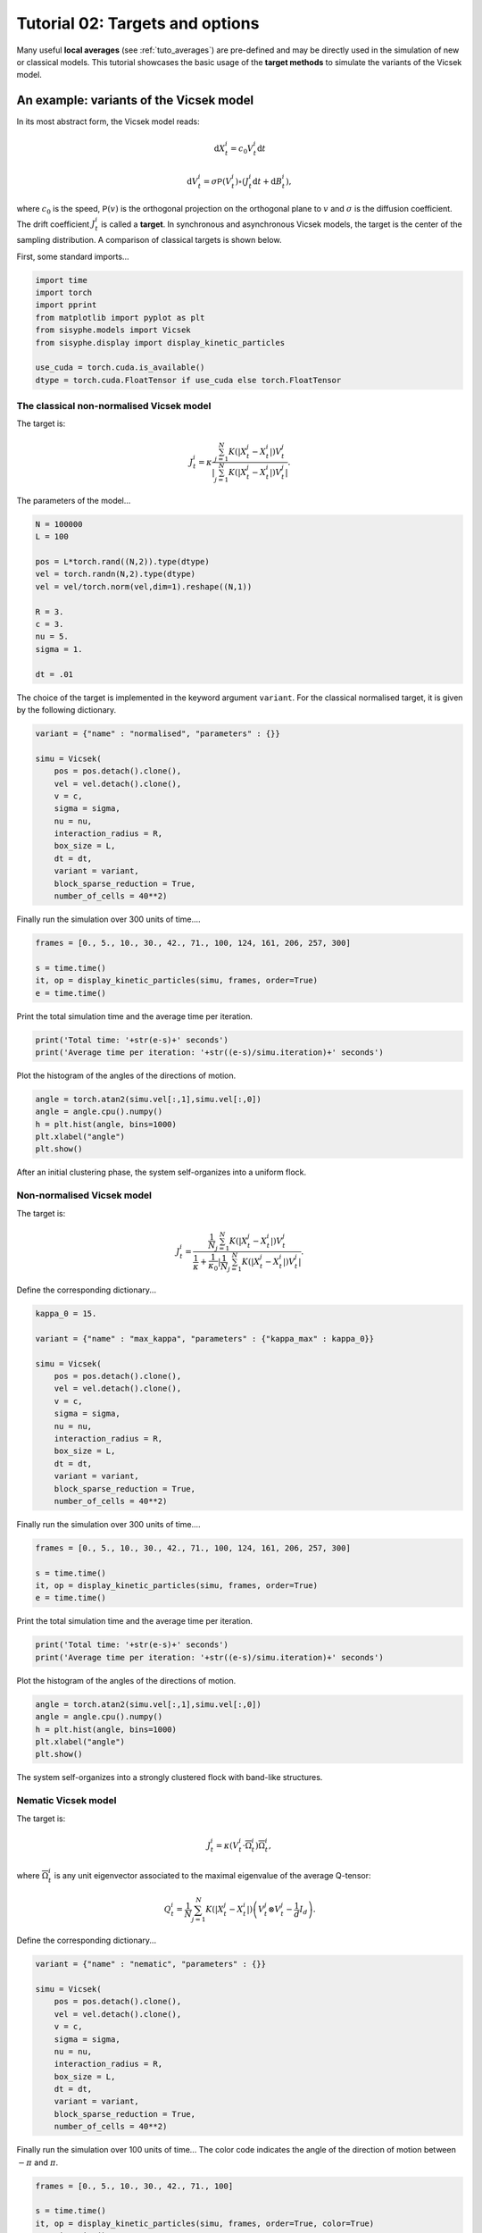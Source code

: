 
.. DO NOT EDIT.
.. THIS FILE WAS AUTOMATICALLY GENERATED BY SPHINX-GALLERY.
.. TO MAKE CHANGES, EDIT THE SOURCE PYTHON FILE:
.. "_auto_tutorials/plot_b_targetsoptions.py"
.. LINE NUMBERS ARE GIVEN BELOW.

.. only:: html

    .. note::
        :class: sphx-glr-download-link-note

        Click :ref:`here <sphx_glr_download__auto_tutorials_plot_b_targetsoptions.py>`
        to download the full example code

.. rst-class:: sphx-glr-example-title

.. _sphx_glr__auto_tutorials_plot_b_targetsoptions.py:


Tutorial 02: Targets and options
=======================================

Many useful **local averages** (see :ref:`tuto_averages`) are pre-defined and may be directly used in the simulation of new or classical models. This tutorial showcases the basic usage of the **target methods** to simulate the variants of the Vicsek model. 

.. GENERATED FROM PYTHON SOURCE LINES 10-24

An example: variants of the Vicsek model
------------------------------------------

In its most abstract form, the Vicsek model reads: 

.. math:: 

        \mathrm{d}X^i_t = c_0 V^i_t \mathrm{d} t

.. math::

        \mathrm{d}V^i_t = \sigma\mathsf{P}(V^i_t)\circ ( J^i_t \mathrm{d}t + \mathrm{d} B^i_t),

where :math:`c_0` is the speed, :math:`\mathsf{P}(v)` is the orthogonal projection on the orthogonal plane to :math:`v` and :math:`\sigma` is the diffusion coefficient. The drift coefficient :math:`J^i_t` is called a **target**. In synchronous and asynchronous Vicsek models, the target is the center of the sampling distribution. A comparison of classical targets is shown below.

.. GENERATED FROM PYTHON SOURCE LINES 27-29

First, some standard imports...


.. GENERATED FROM PYTHON SOURCE LINES 29-40

.. code-block:: default


    import time 
    import torch
    import pprint
    from matplotlib import pyplot as plt
    from sisyphe.models import Vicsek
    from sisyphe.display import display_kinetic_particles

    use_cuda = torch.cuda.is_available()
    dtype = torch.cuda.FloatTensor if use_cuda else torch.FloatTensor








.. GENERATED FROM PYTHON SOURCE LINES 41-52

The classical non-normalised Vicsek model
^^^^^^^^^^^^^^^^^^^^^^^^^^^^^^^^^^^^^^^^^^^^^^^^^^

The target is: 

.. math:: 

        J^i_t = \kappa\frac{\sum_{j=1}^N K(|X^j_t-X^i_t|)V^j_t}{|\sum_{j=1}^N K(|X^j_t-X^i_t|)V^j_t|}.

The parameters of the model... 


.. GENERATED FROM PYTHON SOURCE LINES 52-68

.. code-block:: default



    N = 100000
    L = 100 

    pos = L*torch.rand((N,2)).type(dtype)
    vel = torch.randn(N,2).type(dtype)
    vel = vel/torch.norm(vel,dim=1).reshape((N,1))

    R = 3.
    c = 3.
    nu = 5.
    sigma = 1.

    dt = .01








.. GENERATED FROM PYTHON SOURCE LINES 69-71

The choice of the target is implemented in the keyword argument ``variant``. For the classical normalised target, it is given by the following dictionary.


.. GENERATED FROM PYTHON SOURCE LINES 71-88

.. code-block:: default


    variant = {"name" : "normalised", "parameters" : {}}

    simu = Vicsek(
        pos = pos.detach().clone(),
        vel = vel.detach().clone(), 
        v = c, 
        sigma = sigma, 
        nu = nu, 
        interaction_radius = R,
        box_size = L,
        dt = dt,
        variant = variant,
        block_sparse_reduction = True,
        number_of_cells = 40**2)









.. GENERATED FROM PYTHON SOURCE LINES 89-90

Finally run the simulation over 300 units of time.... 

.. GENERATED FROM PYTHON SOURCE LINES 90-97

.. code-block:: default


    frames = [0., 5., 10., 30., 42., 71., 100, 124, 161, 206, 257, 300]

    s = time.time()
    it, op = display_kinetic_particles(simu, frames, order=True)
    e = time.time()




.. rst-class:: sphx-glr-horizontal


    *

      .. image:: /_auto_tutorials/images/sphx_glr_plot_b_targetsoptions_001.png
          :alt: Vicsek(normalised)  Parameters: N=100000 ; R=3.0 ; nu=5.0 ; sigma=1.0 ; v=3.0  Time=0.0
          :class: sphx-glr-multi-img

    *

      .. image:: /_auto_tutorials/images/sphx_glr_plot_b_targetsoptions_002.png
          :alt: Vicsek(normalised)  Parameters: N=100000 ; R=3.0 ; nu=5.0 ; sigma=1.0 ; v=3.0  Time=5.0
          :class: sphx-glr-multi-img

    *

      .. image:: /_auto_tutorials/images/sphx_glr_plot_b_targetsoptions_003.png
          :alt: Vicsek(normalised)  Parameters: N=100000 ; R=3.0 ; nu=5.0 ; sigma=1.0 ; v=3.0  Time=10.0
          :class: sphx-glr-multi-img

    *

      .. image:: /_auto_tutorials/images/sphx_glr_plot_b_targetsoptions_004.png
          :alt: Vicsek(normalised)  Parameters: N=100000 ; R=3.0 ; nu=5.0 ; sigma=1.0 ; v=3.0  Time=30.0
          :class: sphx-glr-multi-img

    *

      .. image:: /_auto_tutorials/images/sphx_glr_plot_b_targetsoptions_005.png
          :alt: Vicsek(normalised)  Parameters: N=100000 ; R=3.0 ; nu=5.0 ; sigma=1.0 ; v=3.0  Time=42.0
          :class: sphx-glr-multi-img

    *

      .. image:: /_auto_tutorials/images/sphx_glr_plot_b_targetsoptions_006.png
          :alt: Vicsek(normalised)  Parameters: N=100000 ; R=3.0 ; nu=5.0 ; sigma=1.0 ; v=3.0  Time=71.0
          :class: sphx-glr-multi-img

    *

      .. image:: /_auto_tutorials/images/sphx_glr_plot_b_targetsoptions_007.png
          :alt: Vicsek(normalised)  Parameters: N=100000 ; R=3.0 ; nu=5.0 ; sigma=1.0 ; v=3.0  Time=100.0
          :class: sphx-glr-multi-img

    *

      .. image:: /_auto_tutorials/images/sphx_glr_plot_b_targetsoptions_008.png
          :alt: Vicsek(normalised)  Parameters: N=100000 ; R=3.0 ; nu=5.0 ; sigma=1.0 ; v=3.0  Time=124.0
          :class: sphx-glr-multi-img

    *

      .. image:: /_auto_tutorials/images/sphx_glr_plot_b_targetsoptions_009.png
          :alt: Vicsek(normalised)  Parameters: N=100000 ; R=3.0 ; nu=5.0 ; sigma=1.0 ; v=3.0  Time=161.0
          :class: sphx-glr-multi-img

    *

      .. image:: /_auto_tutorials/images/sphx_glr_plot_b_targetsoptions_010.png
          :alt: Vicsek(normalised)  Parameters: N=100000 ; R=3.0 ; nu=5.0 ; sigma=1.0 ; v=3.0  Time=206.0
          :class: sphx-glr-multi-img

    *

      .. image:: /_auto_tutorials/images/sphx_glr_plot_b_targetsoptions_011.png
          :alt: Vicsek(normalised)  Parameters: N=100000 ; R=3.0 ; nu=5.0 ; sigma=1.0 ; v=3.0  Time=257.0
          :class: sphx-glr-multi-img

    *

      .. image:: /_auto_tutorials/images/sphx_glr_plot_b_targetsoptions_012.png
          :alt: Vicsek(normalised)  Parameters: N=100000 ; R=3.0 ; nu=5.0 ; sigma=1.0 ; v=3.0  Time=300.0
          :class: sphx-glr-multi-img

    *

      .. image:: /_auto_tutorials/images/sphx_glr_plot_b_targetsoptions_013.png
          :alt: plot b targetsoptions
          :class: sphx-glr-multi-img


.. rst-class:: sphx-glr-script-out

 Out:

 .. code-block:: none

    Progress:0%    Progress:1%    Progress:2%    Progress:3%    Progress:4%    Progress:5%    Progress:6%    Progress:7%    Progress:8%    Progress:9%    Progress:10%    Progress:11%    Progress:12%    Progress:13%    Progress:14%    Progress:15%    Progress:16%    Progress:17%    Progress:18%    Progress:19%    Progress:20%    Progress:21%    Progress:22%    Progress:23%    Progress:24%    Progress:25%    Progress:26%    Progress:27%    Progress:28%    Progress:29%    Progress:30%    Progress:31%    Progress:32%    Progress:33%    Progress:34%    Progress:35%    Progress:36%    Progress:37%    Progress:38%    Progress:39%    Progress:40%    Progress:41%    Progress:42%    Progress:43%    Progress:44%    Progress:45%    Progress:46%    Progress:47%    Progress:48%    Progress:49%    Progress:50%    Progress:51%    Progress:52%    Progress:53%    Progress:54%    Progress:55%    Progress:56%    Progress:57%    Progress:58%    Progress:59%    Progress:60%    Progress:61%    Progress:62%    Progress:63%    Progress:64%    Progress:65%    Progress:66%    Progress:67%    Progress:68%    Progress:69%    Progress:70%    Progress:71%    Progress:72%    Progress:73%    Progress:74%    Progress:75%    Progress:76%    Progress:77%    Progress:78%    Progress:79%    Progress:80%    Progress:81%    Progress:82%    Progress:83%    Progress:84%    Progress:85%    Progress:86%    Progress:87%    Progress:88%    Progress:89%    Progress:90%    Progress:91%    Progress:92%    Progress:93%    Progress:94%    Progress:95%    Progress:96%    Progress:97%    Progress:98%    Progress:99%



.. GENERATED FROM PYTHON SOURCE LINES 98-99

Print the total simulation time and the average time per iteration. 

.. GENERATED FROM PYTHON SOURCE LINES 99-103

.. code-block:: default


    print('Total time: '+str(e-s)+' seconds')
    print('Average time per iteration: '+str((e-s)/simu.iteration)+' seconds')





.. rst-class:: sphx-glr-script-out

 Out:

 .. code-block:: none

    Total time: 145.67891550064087 seconds
    Average time per iteration: 0.004855963850021362 seconds




.. GENERATED FROM PYTHON SOURCE LINES 104-105

Plot the histogram of the angles of the directions of motion. 

.. GENERATED FROM PYTHON SOURCE LINES 105-112

.. code-block:: default


    angle = torch.atan2(simu.vel[:,1],simu.vel[:,0])
    angle = angle.cpu().numpy()
    h = plt.hist(angle, bins=1000)
    plt.xlabel("angle")
    plt.show()




.. image:: /_auto_tutorials/images/sphx_glr_plot_b_targetsoptions_014.png
    :alt: plot b targetsoptions
    :class: sphx-glr-single-img





.. GENERATED FROM PYTHON SOURCE LINES 113-114

After an initial clustering phase, the system self-organizes into a uniform flock. 

.. GENERATED FROM PYTHON SOURCE LINES 116-126

Non-normalised Vicsek model
^^^^^^^^^^^^^^^^^^^^^^^^^^^^^^^^

The target is: 

.. math:: 

        J^i_t = \frac{\frac{1}{N}\sum_{j=1}^N K(|X^j_t-X^i_t|)V^j_t}{\frac{1}{\kappa}+\frac{1}{\kappa_0}|\frac{1}{N}\sum_{j=1}^N K(|X^j_t-X^i_t|)V^j_t|}.

Define the corresponding dictionary...

.. GENERATED FROM PYTHON SOURCE LINES 126-145

.. code-block:: default


    kappa_0 = 15.

    variant = {"name" : "max_kappa", "parameters" : {"kappa_max" : kappa_0}}

    simu = Vicsek(
        pos = pos.detach().clone(),
        vel = vel.detach().clone(), 
        v = c, 
        sigma = sigma, 
        nu = nu, 
        interaction_radius = R,
        box_size = L,
        dt = dt,
        variant = variant,
        block_sparse_reduction = True,
        number_of_cells = 40**2)









.. GENERATED FROM PYTHON SOURCE LINES 146-147

Finally run the simulation over 300 units of time.... 

.. GENERATED FROM PYTHON SOURCE LINES 147-154

.. code-block:: default


    frames = [0., 5., 10., 30., 42., 71., 100, 124, 161, 206, 257, 300]

    s = time.time()
    it, op = display_kinetic_particles(simu, frames, order=True)
    e = time.time()




.. rst-class:: sphx-glr-horizontal


    *

      .. image:: /_auto_tutorials/images/sphx_glr_plot_b_targetsoptions_015.png
          :alt: Vicsek(max_kappa)  Parameters: N=100000 ; R=3.0 ; nu=5.0 ; sigma=1.0 ; v=3.0  Time=0.0
          :class: sphx-glr-multi-img

    *

      .. image:: /_auto_tutorials/images/sphx_glr_plot_b_targetsoptions_016.png
          :alt: Vicsek(max_kappa)  Parameters: N=100000 ; R=3.0 ; nu=5.0 ; sigma=1.0 ; v=3.0  Time=5.0
          :class: sphx-glr-multi-img

    *

      .. image:: /_auto_tutorials/images/sphx_glr_plot_b_targetsoptions_017.png
          :alt: Vicsek(max_kappa)  Parameters: N=100000 ; R=3.0 ; nu=5.0 ; sigma=1.0 ; v=3.0  Time=10.0
          :class: sphx-glr-multi-img

    *

      .. image:: /_auto_tutorials/images/sphx_glr_plot_b_targetsoptions_018.png
          :alt: Vicsek(max_kappa)  Parameters: N=100000 ; R=3.0 ; nu=5.0 ; sigma=1.0 ; v=3.0  Time=30.0
          :class: sphx-glr-multi-img

    *

      .. image:: /_auto_tutorials/images/sphx_glr_plot_b_targetsoptions_019.png
          :alt: Vicsek(max_kappa)  Parameters: N=100000 ; R=3.0 ; nu=5.0 ; sigma=1.0 ; v=3.0  Time=42.0
          :class: sphx-glr-multi-img

    *

      .. image:: /_auto_tutorials/images/sphx_glr_plot_b_targetsoptions_020.png
          :alt: Vicsek(max_kappa)  Parameters: N=100000 ; R=3.0 ; nu=5.0 ; sigma=1.0 ; v=3.0  Time=71.0
          :class: sphx-glr-multi-img

    *

      .. image:: /_auto_tutorials/images/sphx_glr_plot_b_targetsoptions_021.png
          :alt: Vicsek(max_kappa)  Parameters: N=100000 ; R=3.0 ; nu=5.0 ; sigma=1.0 ; v=3.0  Time=100.0
          :class: sphx-glr-multi-img

    *

      .. image:: /_auto_tutorials/images/sphx_glr_plot_b_targetsoptions_022.png
          :alt: Vicsek(max_kappa)  Parameters: N=100000 ; R=3.0 ; nu=5.0 ; sigma=1.0 ; v=3.0  Time=124.0
          :class: sphx-glr-multi-img

    *

      .. image:: /_auto_tutorials/images/sphx_glr_plot_b_targetsoptions_023.png
          :alt: Vicsek(max_kappa)  Parameters: N=100000 ; R=3.0 ; nu=5.0 ; sigma=1.0 ; v=3.0  Time=161.0
          :class: sphx-glr-multi-img

    *

      .. image:: /_auto_tutorials/images/sphx_glr_plot_b_targetsoptions_024.png
          :alt: Vicsek(max_kappa)  Parameters: N=100000 ; R=3.0 ; nu=5.0 ; sigma=1.0 ; v=3.0  Time=206.0
          :class: sphx-glr-multi-img

    *

      .. image:: /_auto_tutorials/images/sphx_glr_plot_b_targetsoptions_025.png
          :alt: Vicsek(max_kappa)  Parameters: N=100000 ; R=3.0 ; nu=5.0 ; sigma=1.0 ; v=3.0  Time=257.0
          :class: sphx-glr-multi-img

    *

      .. image:: /_auto_tutorials/images/sphx_glr_plot_b_targetsoptions_026.png
          :alt: Vicsek(max_kappa)  Parameters: N=100000 ; R=3.0 ; nu=5.0 ; sigma=1.0 ; v=3.0  Time=300.0
          :class: sphx-glr-multi-img

    *

      .. image:: /_auto_tutorials/images/sphx_glr_plot_b_targetsoptions_027.png
          :alt: plot b targetsoptions
          :class: sphx-glr-multi-img


.. rst-class:: sphx-glr-script-out

 Out:

 .. code-block:: none

    Progress:0%    Progress:1%    Progress:2%    Progress:3%    Progress:4%    Progress:5%    Progress:6%    Progress:7%    Progress:8%    Progress:9%    Progress:10%    Progress:11%    Progress:12%    Progress:13%    Progress:14%    Progress:15%    Progress:16%    Progress:17%    Progress:18%    Progress:19%    Progress:20%    Progress:21%    Progress:22%    Progress:23%    Progress:24%    Progress:25%    Progress:26%    Progress:27%    Progress:28%    Progress:29%    Progress:30%    Progress:31%    Progress:32%    Progress:33%    Progress:34%    Progress:35%    Progress:36%    Progress:37%    Progress:38%    Progress:39%    Progress:40%    Progress:41%    Progress:42%    Progress:43%    Progress:44%    Progress:45%    Progress:46%    Progress:47%    Progress:48%    Progress:49%    Progress:50%    Progress:51%    Progress:52%    Progress:53%    Progress:54%    Progress:55%    Progress:56%    Progress:57%    Progress:58%    Progress:59%    Progress:60%    Progress:61%    Progress:62%    Progress:63%    Progress:64%    Progress:65%    Progress:66%    Progress:67%    Progress:68%    Progress:69%    Progress:70%    Progress:71%    Progress:72%    Progress:73%    Progress:74%    Progress:75%    Progress:76%    Progress:77%    Progress:78%    Progress:79%    Progress:80%    Progress:81%    Progress:82%    Progress:83%    Progress:84%    Progress:85%    Progress:86%    Progress:87%    Progress:88%    Progress:89%    Progress:90%    Progress:91%    Progress:92%    Progress:93%    Progress:94%    Progress:95%    Progress:96%    Progress:97%    Progress:98%    Progress:99%



.. GENERATED FROM PYTHON SOURCE LINES 155-156

Print the total simulation time and the average time per iteration. 

.. GENERATED FROM PYTHON SOURCE LINES 156-160

.. code-block:: default


    print('Total time: '+str(e-s)+' seconds')
    print('Average time per iteration: '+str((e-s)/simu.iteration)+' seconds')





.. rst-class:: sphx-glr-script-out

 Out:

 .. code-block:: none

    Total time: 156.8030505180359 seconds
    Average time per iteration: 0.005226768350601196 seconds




.. GENERATED FROM PYTHON SOURCE LINES 161-162

Plot the histogram of the angles of the directions of motion. 

.. GENERATED FROM PYTHON SOURCE LINES 162-169

.. code-block:: default


    angle = torch.atan2(simu.vel[:,1],simu.vel[:,0])
    angle = angle.cpu().numpy()
    h = plt.hist(angle, bins=1000)
    plt.xlabel("angle")
    plt.show()




.. image:: /_auto_tutorials/images/sphx_glr_plot_b_targetsoptions_028.png
    :alt: plot b targetsoptions
    :class: sphx-glr-single-img





.. GENERATED FROM PYTHON SOURCE LINES 170-171

The system self-organizes into a strongly clustered flock with band-like structures. 

.. GENERATED FROM PYTHON SOURCE LINES 174-189

Nematic Vicsek model 
^^^^^^^^^^^^^^^^^^^^^^^^^^^^^
The target is: 

.. math:: 

        J^i_t = \kappa (V^i_t\cdot \overline{\Omega}^i_t)\overline{\Omega}^i_t,

where :math:`\overline{\Omega}^i_t` is any unit eigenvector associated to the maximal eigenvalue of the average Q-tensor:

.. math::

        Q^i_t = \frac{1}{N}\sum_{j=1}^N K(|X^j_t-X^i_t|){\left(V^j_t\otimes V^j_t - \frac{1}{d} I_d\right)}.

Define the corresponding dictionary...

.. GENERATED FROM PYTHON SOURCE LINES 189-205

.. code-block:: default


    variant = {"name" : "nematic", "parameters" : {}}

    simu = Vicsek(
        pos = pos.detach().clone(),
        vel = vel.detach().clone(), 
        v = c, 
        sigma = sigma, 
        nu = nu, 
        interaction_radius = R,
        box_size = L,
        dt = dt,
        variant = variant,
        block_sparse_reduction = True, 
        number_of_cells = 40**2)








.. GENERATED FROM PYTHON SOURCE LINES 206-207

Finally run the simulation over 100 units of time... The color code indicates the angle of the direction of motion between :math:`-\pi` and :math:`\pi`. 

.. GENERATED FROM PYTHON SOURCE LINES 207-214

.. code-block:: default


    frames = [0., 5., 10., 30., 42., 71., 100]

    s = time.time()
    it, op = display_kinetic_particles(simu, frames, order=True, color=True)
    e = time.time()




.. rst-class:: sphx-glr-horizontal


    *

      .. image:: /_auto_tutorials/images/sphx_glr_plot_b_targetsoptions_029.png
          :alt: Vicsek(nematic)  Parameters: N=100000 ; R=3.0 ; nu=5.0 ; sigma=1.0 ; v=3.0  Time=0.0
          :class: sphx-glr-multi-img

    *

      .. image:: /_auto_tutorials/images/sphx_glr_plot_b_targetsoptions_030.png
          :alt: Vicsek(nematic)  Parameters: N=100000 ; R=3.0 ; nu=5.0 ; sigma=1.0 ; v=3.0  Time=5.0
          :class: sphx-glr-multi-img

    *

      .. image:: /_auto_tutorials/images/sphx_glr_plot_b_targetsoptions_031.png
          :alt: Vicsek(nematic)  Parameters: N=100000 ; R=3.0 ; nu=5.0 ; sigma=1.0 ; v=3.0  Time=10.0
          :class: sphx-glr-multi-img

    *

      .. image:: /_auto_tutorials/images/sphx_glr_plot_b_targetsoptions_032.png
          :alt: Vicsek(nematic)  Parameters: N=100000 ; R=3.0 ; nu=5.0 ; sigma=1.0 ; v=3.0  Time=30.0
          :class: sphx-glr-multi-img

    *

      .. image:: /_auto_tutorials/images/sphx_glr_plot_b_targetsoptions_033.png
          :alt: Vicsek(nematic)  Parameters: N=100000 ; R=3.0 ; nu=5.0 ; sigma=1.0 ; v=3.0  Time=42.0
          :class: sphx-glr-multi-img

    *

      .. image:: /_auto_tutorials/images/sphx_glr_plot_b_targetsoptions_034.png
          :alt: Vicsek(nematic)  Parameters: N=100000 ; R=3.0 ; nu=5.0 ; sigma=1.0 ; v=3.0  Time=71.0
          :class: sphx-glr-multi-img

    *

      .. image:: /_auto_tutorials/images/sphx_glr_plot_b_targetsoptions_035.png
          :alt: Vicsek(nematic)  Parameters: N=100000 ; R=3.0 ; nu=5.0 ; sigma=1.0 ; v=3.0  Time=100.0
          :class: sphx-glr-multi-img

    *

      .. image:: /_auto_tutorials/images/sphx_glr_plot_b_targetsoptions_036.png
          :alt: plot b targetsoptions
          :class: sphx-glr-multi-img


.. rst-class:: sphx-glr-script-out

 Out:

 .. code-block:: none

    Progress:0%    Progress:1%    Progress:2%    Progress:3%    Progress:4%    Progress:5%    Progress:6%    Progress:7%    Progress:8%    Progress:9%    Progress:10%    Progress:11%    Progress:12%    Progress:13%    Progress:14%    Progress:15%    Progress:16%    Progress:17%    Progress:18%    Progress:19%    Progress:20%    Progress:21%    Progress:22%    Progress:23%    Progress:24%    Progress:25%    Progress:26%    Progress:27%    Progress:28%    Progress:29%    Progress:30%    Progress:31%    Progress:32%    Progress:33%    Progress:34%    Progress:35%    Progress:36%    Progress:37%    Progress:38%    Progress:39%    Progress:40%    Progress:41%    Progress:42%    Progress:43%    Progress:44%    Progress:45%    Progress:46%    Progress:47%    Progress:48%    Progress:49%    Progress:50%    Progress:51%    Progress:52%    Progress:53%    Progress:54%    Progress:55%    Progress:56%    Progress:57%    Progress:58%    Progress:59%    Progress:60%    Progress:61%    Progress:62%    Progress:63%    Progress:64%    Progress:65%    Progress:66%    Progress:67%    Progress:68%    Progress:69%    Progress:70%    Progress:71%    Progress:72%    Progress:73%    Progress:74%    Progress:75%    Progress:76%    Progress:77%    Progress:78%    Progress:79%    Progress:80%    Progress:81%    Progress:82%    Progress:83%    Progress:84%    Progress:85%    Progress:86%    Progress:87%    Progress:88%    Progress:89%    Progress:90%    Progress:91%    Progress:92%    Progress:93%    Progress:94%    Progress:95%    Progress:96%    Progress:97%    Progress:98%    Progress:99%



.. GENERATED FROM PYTHON SOURCE LINES 215-216

Print the total simulation time and the average time per iteration. 

.. GENERATED FROM PYTHON SOURCE LINES 216-220

.. code-block:: default


    print('Total time: '+str(e-s)+' seconds')
    print('Average time per iteration: '+str((e-s)/simu.iteration)+' seconds')





.. rst-class:: sphx-glr-script-out

 Out:

 .. code-block:: none

    Total time: 56.330119132995605 seconds
    Average time per iteration: 0.00563301191329956 seconds




.. GENERATED FROM PYTHON SOURCE LINES 221-222

Plot the histogram of the angles of the directions of motion. 

.. GENERATED FROM PYTHON SOURCE LINES 222-231

.. code-block:: default


    # sphinx_gallery_thumbnail_number = -1

    angle = torch.atan2(simu.vel[:,1],simu.vel[:,0])
    angle = angle.cpu().numpy()
    h = plt.hist(angle, bins=1000)
    plt.xlabel("angle")
    plt.show()




.. image:: /_auto_tutorials/images/sphx_glr_plot_b_targetsoptions_037.png
    :alt: plot b targetsoptions
    :class: sphx-glr-single-img





.. GENERATED FROM PYTHON SOURCE LINES 232-233

There are two modes separated by an angle :math:`\pi` which indicates that two groups of equal size are moving in opposite direction. This a *nematic flock*. 

.. GENERATED FROM PYTHON SOURCE LINES 236-240

The target dictionary 
--------------------------------

Several other targets are implemented. The complete list of available targets can be found in the **dictionary of targets** :attr:`target_method <sisyphe.particles.Particles.target_method>`.

.. GENERATED FROM PYTHON SOURCE LINES 240-243

.. code-block:: default


    pprint.pprint(simu.target_method)





.. rst-class:: sphx-glr-script-out

 Out:

 .. code-block:: none

    {'max_kappa': <bound method KineticParticles.max_kappa of <sisyphe.models.Vicsek object at 0x7efb4e14e970>>,
     'mean_field': <bound method KineticParticles.mean_field of <sisyphe.models.Vicsek object at 0x7efb4e14e970>>,
     'morse': <bound method Particles.morse_target of <sisyphe.models.Vicsek object at 0x7efb4e14e970>>,
     'motsch_tadmor': <bound method KineticParticles.motsch_tadmor of <sisyphe.models.Vicsek object at 0x7efb4e14e970>>,
     'nematic': <bound method KineticParticles.nematic of <sisyphe.models.Vicsek object at 0x7efb4e14e970>>,
     'normalised': <bound method KineticParticles.normalised of <sisyphe.models.Vicsek object at 0x7efb4e14e970>>,
     'overlapping_repulsion': <bound method Particles.overlapping_repulsion_target of <sisyphe.models.Vicsek object at 0x7efb4e14e970>>,
     'quadratic_potential': <bound method Particles.quadratic_potential_target of <sisyphe.models.Vicsek object at 0x7efb4e14e970>>}




.. GENERATED FROM PYTHON SOURCE LINES 244-245

Custom targets can be added to the dictionary of targets using the method :meth:`add_target_method() <sisyphe.particles.Particles.add_target_method>`. Then a target can be readily used in a simulation using the method :meth:`compute_target() <sisyphe.particles.Particles.compute_target>`. 

.. GENERATED FROM PYTHON SOURCE LINES 248-252

Options
---------------

Customized targets can also be defined by applying an **option** which modifies an existing target. See :ref:`examplemill`.  


.. rst-class:: sphx-glr-timing

   **Total running time of the script:** ( 6 minutes  25.941 seconds)


.. _sphx_glr_download__auto_tutorials_plot_b_targetsoptions.py:


.. only :: html

 .. container:: sphx-glr-footer
    :class: sphx-glr-footer-example



  .. container:: sphx-glr-download sphx-glr-download-python

     :download:`Download Python source code: plot_b_targetsoptions.py <plot_b_targetsoptions.py>`



  .. container:: sphx-glr-download sphx-glr-download-jupyter

     :download:`Download Jupyter notebook: plot_b_targetsoptions.ipynb <plot_b_targetsoptions.ipynb>`


.. only:: html

 .. rst-class:: sphx-glr-signature

    `Gallery generated by Sphinx-Gallery <https://sphinx-gallery.github.io>`_
